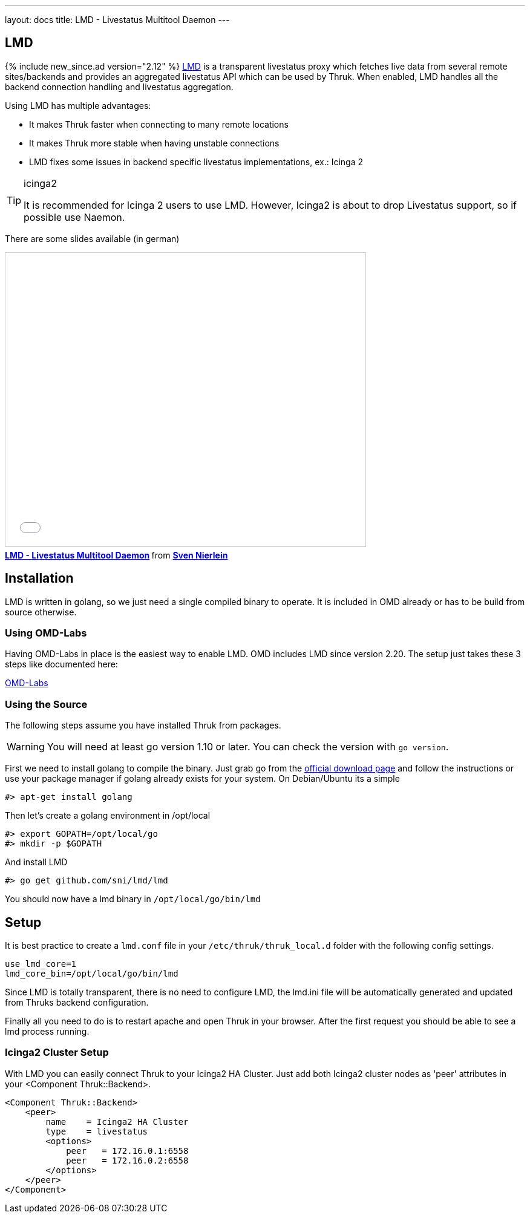 ---
layout: docs
title: LMD - Livestatus Multitool Daemon
---

== LMD
{% include new_since.ad version="2.12" %}
link:https://github.com/sni/lmd[LMD] is a transparent livestatus proxy which fetches live data from several remote sites/backends and provides an aggregated livestatus API which can be used by Thruk. When enabled, LMD handles all the backend connection handling and livestatus aggregation.

Using LMD has multiple advantages:

    - It makes Thruk faster when connecting to many remote locations
    - It makes Thruk more stable when having unstable connections
    - LMD fixes some issues in backend specific livestatus implementations, ex.: Icinga 2


[TIP]
.icinga2
=======
It is recommended for Icinga 2 users to use LMD. However, Icinga2 is about to drop Livestatus support, so if possible use Naemon.
=======



There are some slides available (in german)

+++++++++
<iframe src="//www.slideshare.net/slideshow/embed_code/key/4Jc7ybErOqb510" width="595" height="485" frameborder="0" marginwidth="0" marginheight="0" scrolling="no" style="border:1px solid #CCC; border-width:1px; margin-bottom:5px; max-width: 100%;" allowfullscreen> </iframe> <div style="margin-bottom:5px"> <strong> <a href="//www.slideshare.net/SvenNierlein/lmd-livestatus-multitool-daemon" title="LMD - Livestatus Multitool Daemon" target="_blank">LMD - Livestatus Multitool Daemon</a> </strong> from <strong><a target="_blank" href="//www.slideshare.net/SvenNierlein">Sven Nierlein</a></strong> </div>
+++++++++


== Installation

LMD is written in golang, so we just need a single compiled binary to operate.
It is included in OMD already or has to be build from source otherwise.

=== Using OMD-Labs

Having OMD-Labs in place is the easiest way to enable LMD. OMD includes LMD
since version 2.20. The setup just takes these 3 steps like documented here:

link:https://labs.consol.de/omd/packages/lmd/[OMD-Labs]

=== Using the Source

The following steps assume you have installed Thruk from packages.

[WARNING]
=======
You will need at least go version 1.10 or later. You can check the version with `go version`.
=======

First we need to install golang to compile the binary. Just grab go from the
link:https://golang.org/dl/[official download page] and follow the instructions
or use your package manager if golang already exists for your system. On
Debian/Ubuntu its a simple

    #> apt-get install golang

Then let's create a golang environment in /opt/local

    #> export GOPATH=/opt/local/go
    #> mkdir -p $GOPATH

And install LMD

    #> go get github.com/sni/lmd/lmd

You should now have a lmd binary in `/opt/local/go/bin/lmd`


== Setup

It is best practice to create a `lmd.conf` file in your
`/etc/thruk/thruk_local.d` folder with the following config settings.

    use_lmd_core=1
    lmd_core_bin=/opt/local/go/bin/lmd

Since LMD is totally transparent, there is no need to configure LMD, the
lmd.ini file will be automatically generated and updated from Thruks backend
configuration.

Finally all you need to do is to restart apache and open Thruk in your browser.
After the first request you should be able to see a lmd process running.

=== Icinga2 Cluster Setup

With LMD you can easily connect Thruk to your Icinga2 HA Cluster. Just add both Icinga2 cluster nodes as 'peer' attributes in your <Component Thruk::Backend>.

    <Component Thruk::Backend>
        <peer>
            name    = Icinga2 HA Cluster
            type    = livestatus
            <options>
                peer   = 172.16.0.1:6558
                peer   = 172.16.0.2:6558
            </options>
        </peer>
    </Component>

